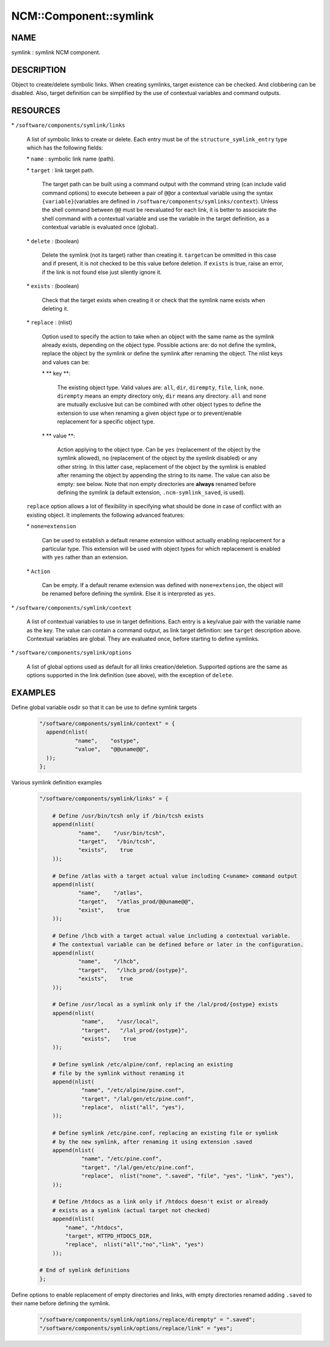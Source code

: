 
#########################
NCM\::Component\::symlink
#########################


****
NAME
****


symlink : symlink NCM component.


***********
DESCRIPTION
***********


Object to create/delete symbolic links. When creating symlinks, target existence
can be checked. And clobbering can be disabled. Also, target definition
can be simplified by the use of contextual variables and command outputs.


*********
RESOURCES
*********



\* \ ``/software/components/symlink/links``\ 
 
 A list of symbolic links to create or delete.  Each entry
 must be of the \ ``structure_symlink_entry``\  type which has the following
 fields:
 
 
 \* \ ``name``\  : symbolic link name (path).
 
 
 
 \* \ ``target``\  : link target path.
  
  The target path can be built using a command output with the command string
  (can include valid command options) to execute between a pair of \ ``@@``\ 
  or a contextual variable using the syntax \ ``{variable}``\ 
  (variables are defined in \ ``/software/components/symlinks/context``\ ).
  Unless the shell command between \ ``@@``\  must be reevaluated for each link,
  it is better to associate the shell command with a contextual variable and
  use the variable in the target definition, as a contextual variable is evaluated once (global).
  
 
 
 \* \ ``delete``\  : (boolean)
  
  Delete the symlink (not its target) rather than creating it. \ ``target``\ 
  can be ommitted in this case and if present, it is not checked to be this
  value before deletion. If \ ``exists``\  is true, raise an error, if the
  link is not found else just silently ignore it.
  
 
 
 \* \ ``exists``\  : (boolean)
  
  Check that the target exists when creating it or check that the symlink
  name exists when deleting it.
  
 
 
 \* \ ``replace``\  : (nlist)
  
  Option used to specify the action to take when an object with the same
  name as the symlink already exists, depending on the object type.
  Possible actions are: do not define the symlink, replace the
  object by the symlink or define the symlink after renaming the object.
  The nlist keys and values can be:
  
  
  \* \ ** key **\ :
   
   The existing object type. Valid values are: \ ``all``\ , \ ``dir``\ , \ ``dirempty``\ ,
   \ ``file``\ , \ ``link``\ , \ ``none``\ .  \ ``dirempty``\  means an empty directory only,
   \ ``dir``\  means any directory. \ ``all``\  and \ ``none``\  are mutually exclusive
   but can be combined with other object types to define the extension
   to use when renaming a given object type or to prevent/enable replacement
   for a specific object type.
   
  
  
  \* \ ** value **\ :
   
   Action applying to the object type. Can be \ ``yes``\  (replacement of the object
   by the symlink allowed), \ ``no``\  (replacement of the object by the symlink
   disabled) or any other string. In this latter case, replacement of the object
   by the symlink is enabled after renaming the object by appending the string
   to its name. The value can also be empty: see below. Note that non empty
   directories are \ **always**\  renamed before defining the symlink
   (a default extension, \ ``.ncm-symlink_saved``\ , is used).
   
  
  
 
 
 \ ``replace``\  option allows a lot of flexibility in specifying what should
 be done in case of conflict with an existing object. It implements the
 following advanced features:
 
 
 \* \ ``none=extension``\ 
  
  Can be used to establish a default rename extension without actually enabling
  replacement for a particular type. This extension will be used with object
  types for which replacement is enabled with \ ``yes``\  rather than an extension.
  
 
 
 \* \ ``Action``\ 
  
  Can be empty. If a default rename extension was defined with \ ``none=extension``\ ,
  the object will be renamed before defining the symlink. Else it is interpreted as \ ``yes``\ .
  
 
 


\* \ ``/software/components/symlink/context``\ 
 
 A list of contextual variables to use in target definitions. Each entry is
 a key/value pair with the variable name as the key. The value can contain
 a command output, as link target definition: see \ ``target``\  description above.
 Contextual variables are global. They are evaluated once, before starting to define
 symlinks.
 


\* \ ``/software/components/symlink/options``\ 
 
 A list of global options used as default for all links creation/deletion.
 Supported options are the same as options supported in the link definition
 (see above), with the exception of \ ``delete``\ .
 



********
EXAMPLES
********



Define global variable osdir so that it can be use to define symlink targets
 
 
 .. code-block:: perl
 
    "/software/components/symlink/context" = {
      append(nlist(
               "name",    "ostype",
               "value",   "@@uname@@",
      ));
    };
 
 


Various symlink definition examples
 
 
 .. code-block:: perl
 
    "/software/components/symlink/links" = {
  
        # Define /usr/bin/tcsh only if /bin/tcsh exists
        append(nlist(
                "name",    "/usr/bin/tcsh",
                "target",   "/bin/tcsh",
                "exists",    true
        ));
  
        # Define /atlas with a target actual value including C<uname> command output
        append(nlist(
                "name",    "/atlas",
                "target",   "/atlas_prod/@@uname@@",
                "exist",    true
        ));
  
        # Define /lhcb with a target actual value including a contextual variable.
        # The contextual variable can be defined before or later in the configuration.
        append(nlist(
                "name",    "/lhcb",
                "target",   "/lhcb_prod/{ostype}",
                "exists",    true
        ));
  
        # Define /usr/local as a symlink only if the /lal/prod/{ostype} exists
        append(nlist(
                 "name",    "/usr/local",
                 "target",   "/lal_prod/{ostype}",
                 "exists",    true
        ));
  
        # Define symlink /etc/alpine/conf, replacing an existing
        # file by the symlink without renaming it
        append(nlist(
                 "name", "/etc/alpine/pine.conf",
                 "target", "/lal/gen/etc/pine.conf",
                 "replace",  nlist("all", "yes"),
        ));
  
        # Define symlink /etc/pine.conf, replacing an existing file or symlink
        # by the new symlink, after renaming it using extension .saved
        append(nlist(
                 "name", "/etc/pine.conf",
                 "target", "/lal/gen/etc/pine.conf",
                 "replace",  nlist("none", ".saved", "file", "yes", "link", "yes"),
        ));
  
        # Define /htdocs as a link only if /htdocs doesn't exist or already
        # exists as a symlink (actual target not checked)
        append(nlist(
            "name", "/htdocs",
            "target", HTTPD_HTDOCS_DIR,
            "replace",  nlist("all","no","link", "yes")
        ));
  
    # End of symlink definitions
    };
 
 


Define options to enable replacement of empty directories and links, with empty directories renamed adding \ ``.saved``\  to their name before defining the symlink.
 
 
 .. code-block:: perl
 
    "/software/components/symlink/options/replace/dirempty" = ".saved";
    "/software/components/symlink/options/replace/link" = "yes";
 
 


